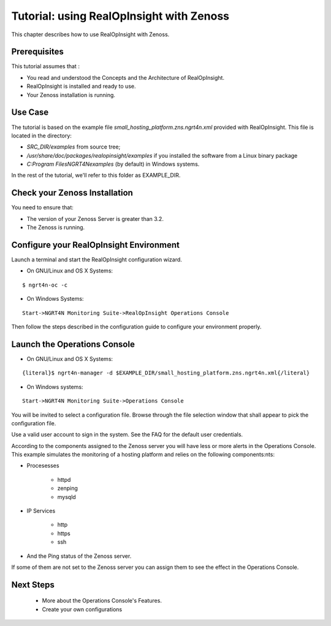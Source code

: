 =========================================================
Tutorial: using RealOpInsight with Zenoss
=========================================================

This chapter describes how to use RealOpInsight with Zenoss.

Prerequisites
-------------
This tutorial assumes that :

+ You read and understood the Concepts and the Architecture of
  RealOpInsight.
+ RealOpInsight is installed and ready to use.
+ Your Zenoss installation is running.


Use Case
--------

The tutorial is based on the example file
*small_hosting_platform.zns.ngrt4n.xml* provided with RealOpInsight. This file is located in the directory:


+ *SRC_DIR/examples* from source tree;
+ */usr/share/doc/packages/realopinsight/examples* if you installed
  the software from a Linux binary package
+ *C:\Program Files\NGRT4N\examples* (by default) in Windows systems.


In the rest of the tutorial, we'll refer to this folder as
EXAMPLE_DIR.


Check your Zenoss Installation
------------------------------
You need to ensure that:

+ The version of your Zenoss Server is greater than 3.2.
+ The Zenoss is running.



Configure your RealOpInsight Environment
----------------------------------------

Launch a terminal and start the RealOpInsight configuration wizard.

* On GNU/Linux and OS X Systems:

::

    $ ngrt4n-oc -c


* On Windows Systems:

::

    Start->NGRT4N Monitoring Suite->RealOpInsight Operations Console


Then follow the steps described in the configuration guide to configure your environment
properly.


Launch the Operations Console
-----------------------------

* On GNU/Linux and OS X Systems:

::

    {literal}$ ngrt4n-manager -d $EXAMPLE_DIR/small_hosting_platform.zns.ngrt4n.xml{/literal}


* On Windows systems:

::

    Start->NGRT4N Monitoring Suite->Operations Console


You will be invited to select a configuration file. Browse through the
file selection window that shall appear to pick the configuration
file.

Use a valid user account to sign in the system. See the FAQ for the default user credentials.

According to the components assigned to the Zenoss server you will
have less or more alerts in the Operations Console. This example
simulates the monitoring of a hosting platform and relies on the
following components:nts:


+ Procesesses

    + httpd
    + zenping
    + mysqld

+ IP Services

    + http
    + https
    + ssh

+ And the Ping status of the Zenoss server.


If some of them are not set to the Zenoss server you can assign them
to see the effect in the Operations Console.

Next Steps
------------------------------------------------------
   * More about the Operations Console's Features.
   * Create your own configurations
